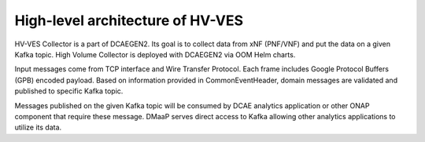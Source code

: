 .. This work is licensed under a Creative Commons Attribution 4.0 International License.
.. http://creativecommons.org/licenses/by/4.0

.. _hv-ves-architecture:

High-level architecture of HV-VES
=================================

HV-VES Collector is a part of DCAEGEN2. Its goal is to collect data from xNF (PNF/VNF) and put the data on a given Kafka topic.
High Volume Collector is deployed with DCAEGEN2 via OOM Helm charts.

Input messages come from TCP interface and Wire Transfer Protocol. Each frame includes Google Protocol Buffers (GPB) encoded payload.
Based on information provided in CommonEventHeader, domain messages are validated and published to specific Kafka topic.

.. image:: resources/ONAP_VES_HV_Architecture.png

Messages published on the given Kafka topic will be consumed by DCAE analytics application or other ONAP component that require these message.
DMaaP serves direct access to Kafka allowing other analytics applications to utilize its data.
